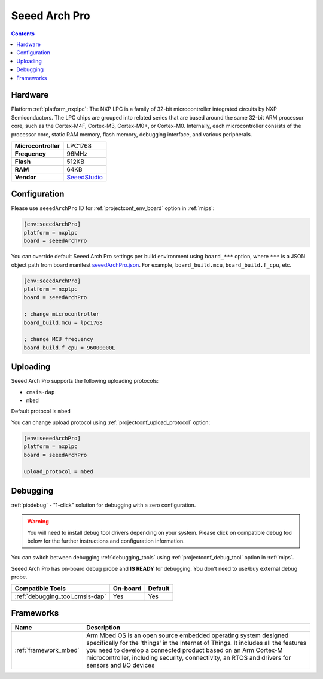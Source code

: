 
.. _board_nxplpc_seeedArchPro:

Seeed Arch Pro
==============

.. contents::

Hardware
--------

Platform :ref:`platform_nxplpc`: The NXP LPC is a family of 32-bit microcontroller integrated circuits by NXP Semiconductors. The LPC chips are grouped into related series that are based around the same 32-bit ARM processor core, such as the Cortex-M4F, Cortex-M3, Cortex-M0+, or Cortex-M0. Internally, each microcontroller consists of the processor core, static RAM memory, flash memory, debugging interface, and various peripherals.

.. list-table::

  * - **Microcontroller**
    - LPC1768
  * - **Frequency**
    - 96MHz
  * - **Flash**
    - 512KB
  * - **RAM**
    - 64KB
  * - **Vendor**
    - `SeeedStudio <https://developer.mbed.org/platforms/Seeeduino-Arch-Pro/?utm_source=platformio.org&utm_medium=docs>`__


Configuration
-------------

Please use ``seeedArchPro`` ID for :ref:`projectconf_env_board` option in :ref:`mips`:

.. code-block:: ini

  [env:seeedArchPro]
  platform = nxplpc
  board = seeedArchPro

You can override default Seeed Arch Pro settings per build environment using
``board_***`` option, where ``***`` is a JSON object path from
board manifest `seeedArchPro.json <https://github.com/platformio/platform-nxplpc/blob/master/boards/seeedArchPro.json>`_. For example,
``board_build.mcu``, ``board_build.f_cpu``, etc.

.. code-block:: ini

  [env:seeedArchPro]
  platform = nxplpc
  board = seeedArchPro

  ; change microcontroller
  board_build.mcu = lpc1768

  ; change MCU frequency
  board_build.f_cpu = 96000000L


Uploading
---------
Seeed Arch Pro supports the following uploading protocols:

* ``cmsis-dap``
* ``mbed``

Default protocol is ``mbed``

You can change upload protocol using :ref:`projectconf_upload_protocol` option:

.. code-block:: ini

  [env:seeedArchPro]
  platform = nxplpc
  board = seeedArchPro

  upload_protocol = mbed

Debugging
---------

:ref:`piodebug` - "1-click" solution for debugging with a zero configuration.

.. warning::
    You will need to install debug tool drivers depending on your system.
    Please click on compatible debug tool below for the further
    instructions and configuration information.

You can switch between debugging :ref:`debugging_tools` using
:ref:`projectconf_debug_tool` option in :ref:`mips`.

Seeed Arch Pro has on-board debug probe and **IS READY** for debugging. You don't need to use/buy external debug probe.

.. list-table::
  :header-rows:  1

  * - Compatible Tools
    - On-board
    - Default
  * - :ref:`debugging_tool_cmsis-dap`
    - Yes
    - Yes

Frameworks
----------
.. list-table::
    :header-rows:  1

    * - Name
      - Description

    * - :ref:`framework_mbed`
      - Arm Mbed OS is an open source embedded operating system designed specifically for the 'things' in the Internet of Things. It includes all the features you need to develop a connected product based on an Arm Cortex-M microcontroller, including security, connectivity, an RTOS and drivers for sensors and I/O devices
